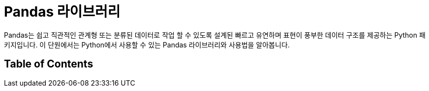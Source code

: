 = Pandas 라이브러리

Pandas는 쉽고 직관적인 관계형 또는 분류된 데이터로 작업 할 수 있도록 설계된 빠르고 유연하며 표현이 풍부한 데이터 구조를 제공하는 Python 패키지입니다. 이 단원에서는 Python에서 사용할 수 있는 Pandas 라이브러리와 사용법을 알아봅니다.

== Table of Contents

